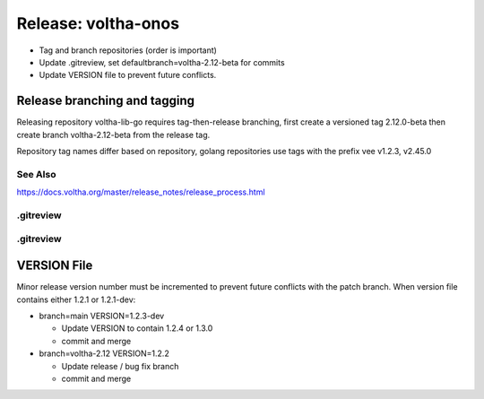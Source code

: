 Release: voltha-onos
====================

- Tag and branch repositories (order is important)
- Update .gitreview, set defaultbranch=voltha-2.12-beta for commits
- Update VERSION file to prevent future conflicts.


Release branching and tagging
^^^^^^^^^^^^^^^^^^^^^^^^^^^^^

Releasing repository voltha-lib-go requires tag-then-release branching,
first create a versioned tag 2.12.0-beta then create branch voltha-2.12-beta
from the release tag.

Repository tag names differ based on repository, golang repositories
use tags with the prefix vee v1.2.3, v2.45.0

.. code-block:: shell-session
   :caption: First create a release tag

   # Determine repository tagname convention (with/with-out vee)
   git clone "ssh://gerrit.opencord.org:29418/${repo_name}.git"
   git tag --list-tags

   # ---------------------------
   # Step 1 create a release tag
   # ---------------------------
   local branch_name='voltha-2.12-beta'
   local tag_name='v2.12.0-beta'

   git tag -a "$tag_name" -m "${branch_name} release"
   git push origin "$tag_name"

.. code-block:: shell-session
   :caption: Create a release branch attached to the release tag

   # ------------------------------------------------------------
   # Step 2 - create a release branch attached to the release tag
   # ------------------------------------------------------------
   local branch_name='voltha-2.12-beta'
   local tag_name='v2.12.0-beta'
   local repo_name='voltha-lib-go'

   git clone "ssh://gerrit.opencord.org:29418/${repo_name}.git"
   git fetch --all --tags

   git checkout -b "$branch_name" "tags/tag_name"
   git push origin "$branch_name" "tags/$tag_name"

See Also
--------
https://docs.voltha.org/master/release_notes/release_process.html


.gitreview
----------

.. code-block:: shell-session
   :caption: .gitreview for release branch=voltha-2.12

   grep -v 'defaultbranch=' .gitreview > .gitreview.tmp
   echo "defaultbranch=voltha-2.12" >> .gitreview.tmp
   mv -f .gitreview.tmp .gitreview


.gitreview
----------

.. code-block:: shell-session
   :caption: .gitreview for release branch=master

   grep -v 'defaultbranch' .gitreview > .gitreview.tmp
   echo "defaultbranch=master" >> .gitreview.tmp
   mv -f .gitreview.tmp .gitreview


VERSION File
^^^^^^^^^^^^

Minor release version number must be incremented to prevent future conflicts
with the patch branch.  When version file contains either 1.2.1 or 1.2.1-dev:

- branch=main VERSION=1.2.3-dev

  - Update VERSION to contain 1.2.4 or 1.3.0
  - commit and merge

- branch=voltha-2.12 VERSION=1.2.2

  - Update release / bug fix branch
  - commit and merge
